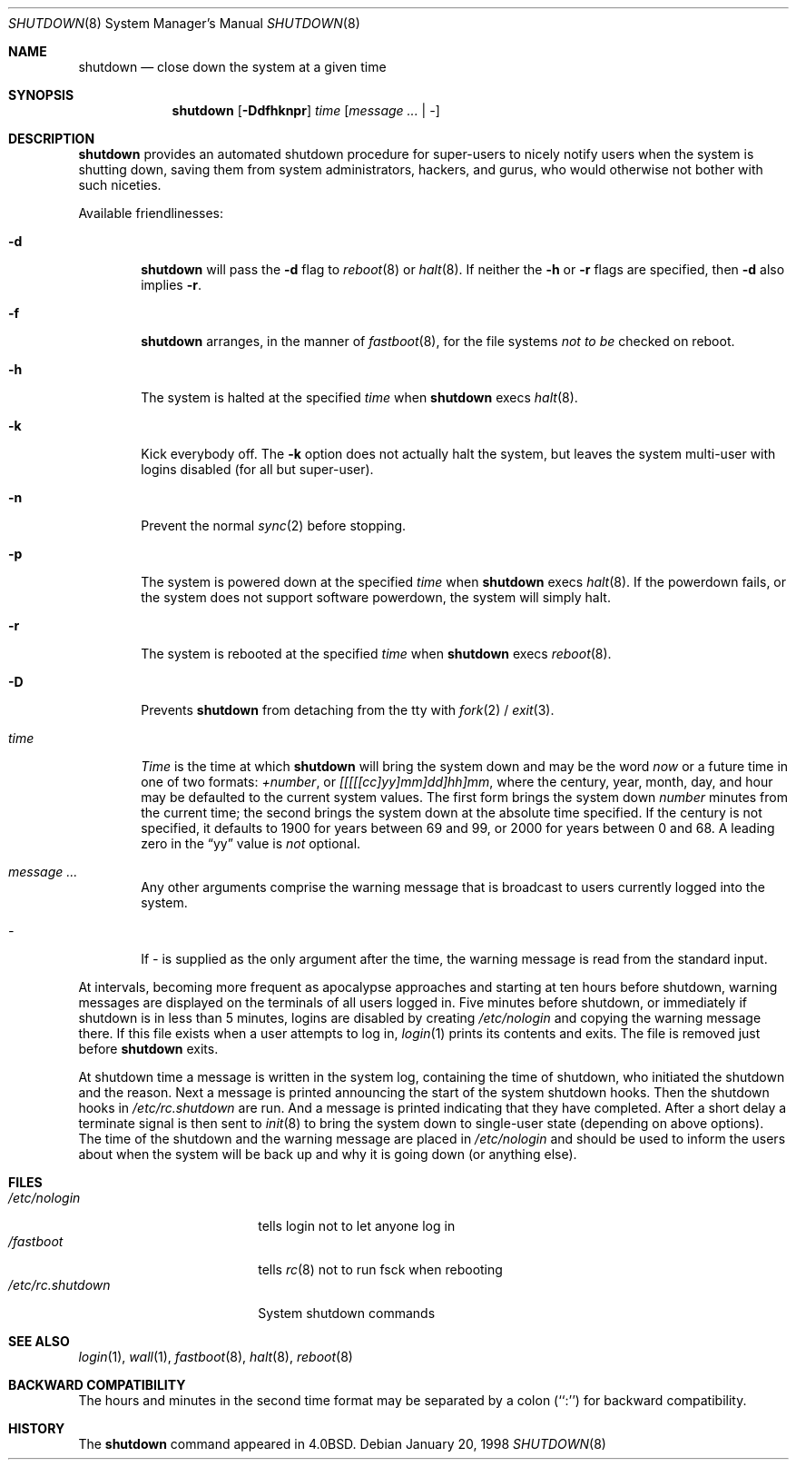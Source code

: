 .\"	$NetBSD: shutdown.8,v 1.17.10.2 2000/07/25 19:25:12 jdolecek Exp $
.\"
.\" Copyright (c) 1988, 1991, 1993
.\"	The Regents of the University of California.  All rights reserved.
.\"
.\" Redistribution and use in source and binary forms, with or without
.\" modification, are permitted provided that the following conditions
.\" are met:
.\" 1. Redistributions of source code must retain the above copyright
.\"    notice, this list of conditions and the following disclaimer.
.\" 2. Redistributions in binary form must reproduce the above copyright
.\"    notice, this list of conditions and the following disclaimer in the
.\"    documentation and/or other materials provided with the distribution.
.\" 3. All advertising materials mentioning features or use of this software
.\"    must display the following acknowledgement:
.\"	This product includes software developed by the University of
.\"	California, Berkeley and its contributors.
.\" 4. Neither the name of the University nor the names of its contributors
.\"    may be used to endorse or promote products derived from this software
.\"    without specific prior written permission.
.\"
.\" THIS SOFTWARE IS PROVIDED BY THE REGENTS AND CONTRIBUTORS ``AS IS'' AND
.\" ANY EXPRESS OR IMPLIED WARRANTIES, INCLUDING, BUT NOT LIMITED TO, THE
.\" IMPLIED WARRANTIES OF MERCHANTABILITY AND FITNESS FOR A PARTICULAR PURPOSE
.\" ARE DISCLAIMED.  IN NO EVENT SHALL THE REGENTS OR CONTRIBUTORS BE LIABLE
.\" FOR ANY DIRECT, INDIRECT, INCIDENTAL, SPECIAL, EXEMPLARY, OR CONSEQUENTIAL
.\" DAMAGES (INCLUDING, BUT NOT LIMITED TO, PROCUREMENT OF SUBSTITUTE GOODS
.\" OR SERVICES; LOSS OF USE, DATA, OR PROFITS; OR BUSINESS INTERRUPTION)
.\" HOWEVER CAUSED AND ON ANY THEORY OF LIABILITY, WHETHER IN CONTRACT, STRICT
.\" LIABILITY, OR TORT (INCLUDING NEGLIGENCE OR OTHERWISE) ARISING IN ANY WAY
.\" OUT OF THE USE OF THIS SOFTWARE, EVEN IF ADVISED OF THE POSSIBILITY OF
.\" SUCH DAMAGE.
.\"
.\"     @(#)shutdown.8	8.2 (Berkeley) 4/27/95
.\"
.Dd January 20, 1998
.Dt SHUTDOWN 8
.Os
.Sh NAME
.Nm shutdown
.Nd close down the system at a given time
.Sh SYNOPSIS
.Nm
.Op Fl Ddfhknpr
.Ar time
.Op Ar message ... | Ar -
.Sh DESCRIPTION
.Nm
provides an automated shutdown procedure for super-users
to nicely notify users when the system is shutting down,
saving them from system administrators, hackers, and gurus, who
would otherwise not bother with such niceties.
.Pp
Available friendlinesses:
.Bl -tag -width time
.It Fl d
.Nm
will pass the
.Fl d
flag to
.Xr reboot 8
or
.Xr halt 8 .
If neither the
.Fl h
or
.Fl r
flags are specified, then
.Fl d
also implies
.Fl r .
.It Fl f
.Nm
arranges, in the manner of
.Xr fastboot 8 ,
for the file systems
.Em not to be
checked on reboot.
.It Fl h
The system is halted at the specified
.Ar time
when
.Nm
execs
.Xr halt 8 .
.It Fl k
Kick everybody off.
The
.Fl k
option
does not actually halt the system, but leaves the
system multi-user with logins disabled (for all but super-user).
.It Fl n
Prevent the normal
.Xr sync 2
before stopping.
.It Fl p
The system is powered down at the specified
.Ar time
when
.Nm
execs
.Xr halt 8 .
If the powerdown fails, or the system does not support software powerdown,
the system will simply halt.
.It Fl r 
The system is rebooted at the specified
.Ar time
when
.Nm
execs
.Xr reboot 8 .
.It Fl D
Prevents
.Nm
from detaching from the tty with
.Xr fork 2 /
.Xr exit 3 .
.It Ar time
.Ar Time
is the time at which
.Nm
will bring the system down and
may be the word
.Ar now
or a future time in one of two formats:
.Ar +number ,
or
.Ar [[[[[cc]yy]mm]dd]hh]mm ,
where the century, year, month, day, and hour may be defaulted
to the current system values.
The first form brings the system down
.Ar number
minutes from the current time; the second brings the system down at the
absolute time specified.
If the century is not specified, it defaults to 1900 for years between 69
and 99, or 2000 for years between 0 and 68.
A leading zero in the
.Dq yy
value is
.Em not
optional.
.It Ar message ...
Any other arguments comprise the warning message that is broadcast
to users currently logged into the system.
.It Ar -
If
.Ar -
is supplied as the only argument after the time, the warning message is read
from the standard input.
.El
.Pp
At intervals, becoming more frequent as apocalypse approaches
and starting at ten hours before shutdown, warning messages are displayed
on the terminals of all users logged in.
Five minutes before shutdown, or immediately if shutdown is in less
than 5 minutes, logins are disabled by creating
.Pa /etc/nologin
and copying the warning message there.
If this file exists when a user attempts to log in,
.Xr login 1
prints its contents and exits.
The file is removed just before
.Nm
exits.
.Pp
At shutdown time a message is written in the system log, containing the
time of shutdown, who initiated the shutdown and the reason.
Next a message is printed announcing the start of the system shutdown hooks.
Then the shutdown hooks in
.Pa /etc/rc.shutdown
are run.
And a message is printed indicating that they have completed.
After a short delay a terminate
signal is then sent to
.Xr init 8
to bring the system down to single-user state (depending on above options).
The time of the shutdown and the warning message are placed in
.Pa /etc/nologin
and should be used to inform the users about when the system will
be back up and why it is going down (or anything else).
.Sh FILES
.Bl -tag -width /etc/rc.shutdown -compact
.It Pa /etc/nologin
tells login not to let anyone log in
.It Pa /fastboot
tells
.Xr rc 8
not to run fsck when rebooting
.It Pa /etc/rc.shutdown
System shutdown commands
.El
.Sh SEE ALSO
.Xr login 1 ,
.Xr wall 1 ,
.Xr fastboot 8 ,
.Xr halt 8 ,
.Xr reboot 8
.Sh BACKWARD COMPATIBILITY
The hours and minutes in the second time format may be separated by
a colon (``:'') for backward compatibility.
.Sh HISTORY
The
.Nm
command appeared in
.Bx 4.0 .
